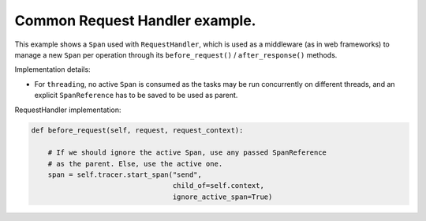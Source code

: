 
Common Request Handler example.
===============================

This example shows a ``Span`` used with ``RequestHandler``, which is used as a middleware (as in web frameworks) to manage a new ``Span`` per operation through its ``before_request()`` / ``after_response()`` methods.

Implementation details:


* For ``threading``, no active ``Span`` is consumed as the tasks may be run concurrently on different threads, and an explicit ``SpanReference`` has to be saved to be used as parent.

RequestHandler implementation:

.. code-block:: python

       def before_request(self, request, request_context):

           # If we should ignore the active Span, use any passed SpanReference
           # as the parent. Else, use the active one.
           span = self.tracer.start_span("send",
                                         child_of=self.context,
                                         ignore_active_span=True)

